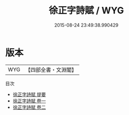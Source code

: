 #+TITLE: 徐正字詩賦 / WYG
#+DATE: 2015-08-24 23:49:38.990429
* 版本
 |       WYG|【四部全書・文淵閣】|
目次
 - [[file:KR4c0107_000.txt::000-1a][徐正字詩賦 提要]]
 - [[file:KR4c0107_001.txt::001-1a][徐正字詩賦 卷一]]
 - [[file:KR4c0107_002.txt::002-1a][徐正字詩賦 卷二]]
